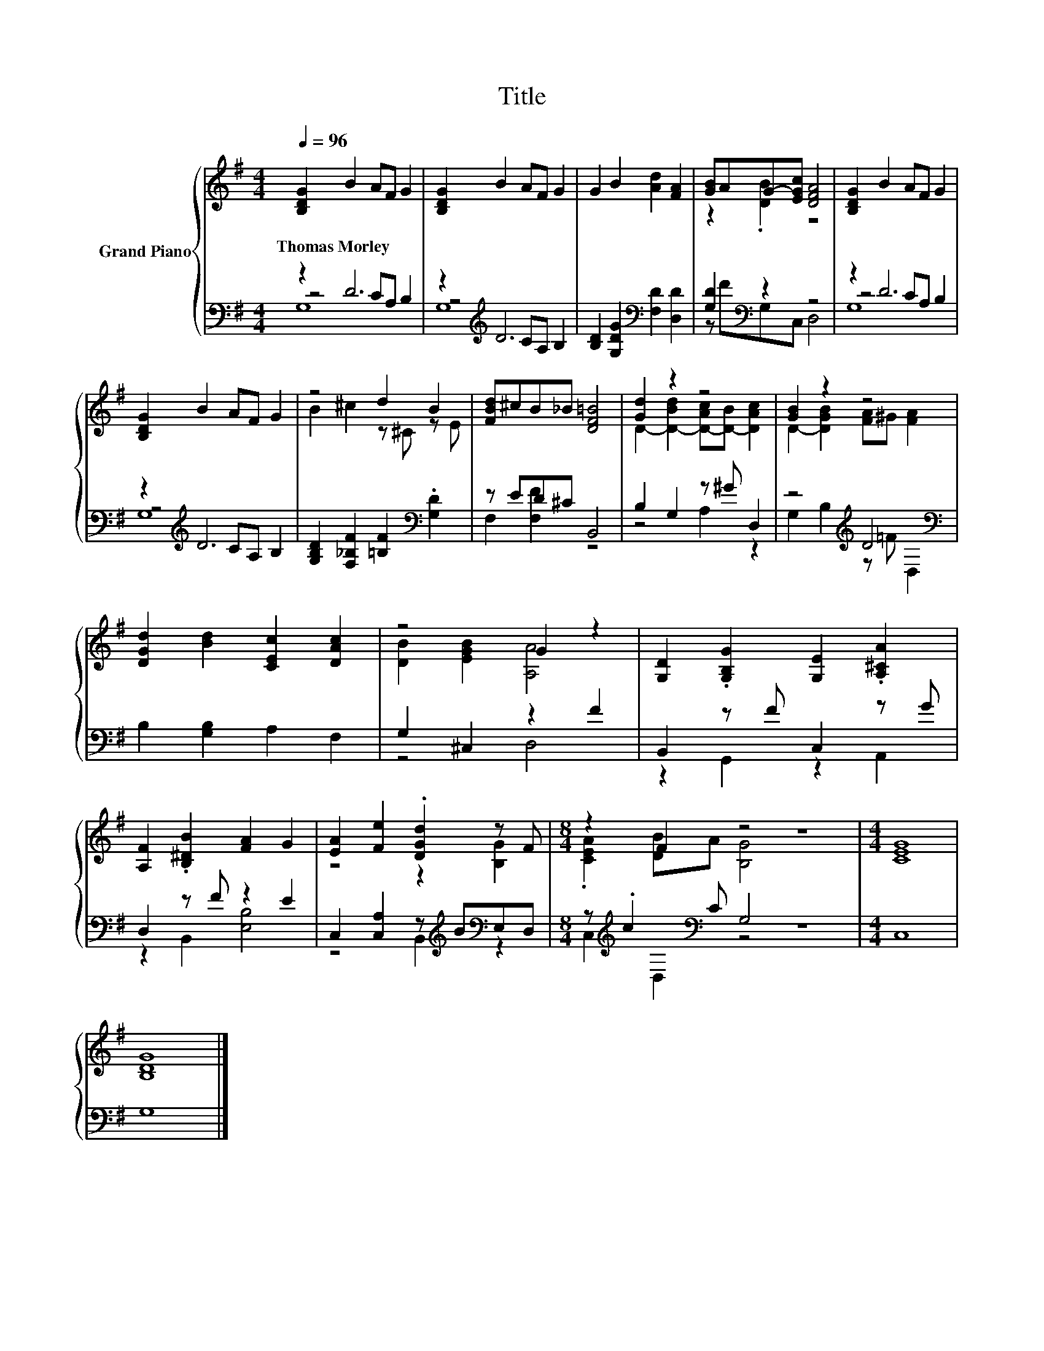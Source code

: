 X:1
T:Title
%%score { ( 1 5 ) | ( 2 3 4 ) }
L:1/8
Q:1/4=96
M:4/4
K:G
V:1 treble nm="Grand Piano"
V:5 treble 
V:2 bass 
V:3 bass 
V:4 bass 
V:1
 [B,DG]2 B2 AF G2 | [B,DG]2 B2 AF G2 | G2 B2 [Ad]2 [FA]2 | [GB]AG-[EGc] [DFA]4 | [B,DG]2 B2 AF G2 | %5
w: Thomas~Morley * * * *|||||
 [B,DG]2 B2 AF G2 | z4 d2 B2 | [FBd]^cB_B [DF=B]4 | [Gd]2 z2 z4 | [GB]2 z2 z4 | %10
w: |||||
 [DGd]2 [Bd]2 [CEc]2 [DAc]2 | z4 G2 z2 | [G,D]2 .[G,B,G]2 [G,E]2 .[A,^CA]2 | %13
w: |||
 [A,F]2 .[B,^DB]2 [FA]2 G2 | [EA]2 [Fe]2 .[DGd]2 z F |[M:8/4] z2 F2 z4 z8 |[M:4/4] [CEG]8 | %17
w: ||||
 [B,DG]8 |] %18
w: |
V:2
 z2 D6 | z2[K:treble] D6 | [B,D]2 [G,DG]2[K:bass] [F,D]2 [D,D]2 | [G,D]2[K:bass] z2 z4 | z2 D6 | %5
 z2[K:treble] D6 | [G,B,D]2 [F,_B,F]2 [=B,F]2[K:bass] .[G,D]2 | z ED^C B,,4 | B,2 G,2 z ^G D,2 | %9
 z4[K:treble] D4[K:bass] | B,2 [G,B,]2 A,2 F,2 | G,2 ^C,2 z2 F2 | B,,2 z F C,2 z G | %13
 D,2 z F z2 E2 | C,2 [C,A,]2 z[K:treble] B[K:bass]E,D, |[M:8/4] z[K:treble] .c2[K:bass] C G,4 z8 | %16
[M:4/4] C,8 | G,8 |] %18
V:3
 z4 CA, B,2 | z4[K:treble] CA, B,2 | x4[K:bass] x4 | z F[K:bass]G,C, D,4 | z4 CA, B,2 | %5
 z4[K:treble] CA, B,2 | x6[K:bass] x2 | F,2 [F,F]2 z4 | z4 A,2 z2 | %9
 G,2 B,2[K:treble] z =F[K:bass] D,2 | x8 | z4 D,4 | z2 G,,2 z2 A,,2 | z2 B,,2 [E,B,]4 | %14
 z4 B,,2[K:treble][K:bass] z2 |[M:8/4] C,2[K:treble][K:bass] D,2 z4 z8 |[M:4/4] x8 | x8 |] %18
V:4
 G,8 | G,8[K:treble] | x4[K:bass] x4 | x2[K:bass] x6 | G,8 | G,8[K:treble] | x6[K:bass] x2 | x8 | %8
 x8 | x4[K:treble] x2[K:bass] x2 | x8 | x8 | x8 | x8 | x5[K:treble] x[K:bass] x2 | %15
[M:8/4] x[K:treble] x[K:bass] x14 |[M:4/4] x8 | x8 |] %18
V:5
 x8 | x8 | x8 | z2 .[DB]2 z4 | x8 | x8 | B2 ^c2 z ^C z E | x8 | D2- [D-Bd]2 [D-Ac][D-B] [DAc]2 | %9
 D2- [DGB]2 [FA]^G [FA]2 | x8 | [DB]2 [EGB]2 [A,A]4 | x8 | x8 | z4 z2 [B,G]2 | %15
[M:8/4] .[CEA]2 [DB]A [B,G]4 z8 |[M:4/4] x8 | x8 |] %18

